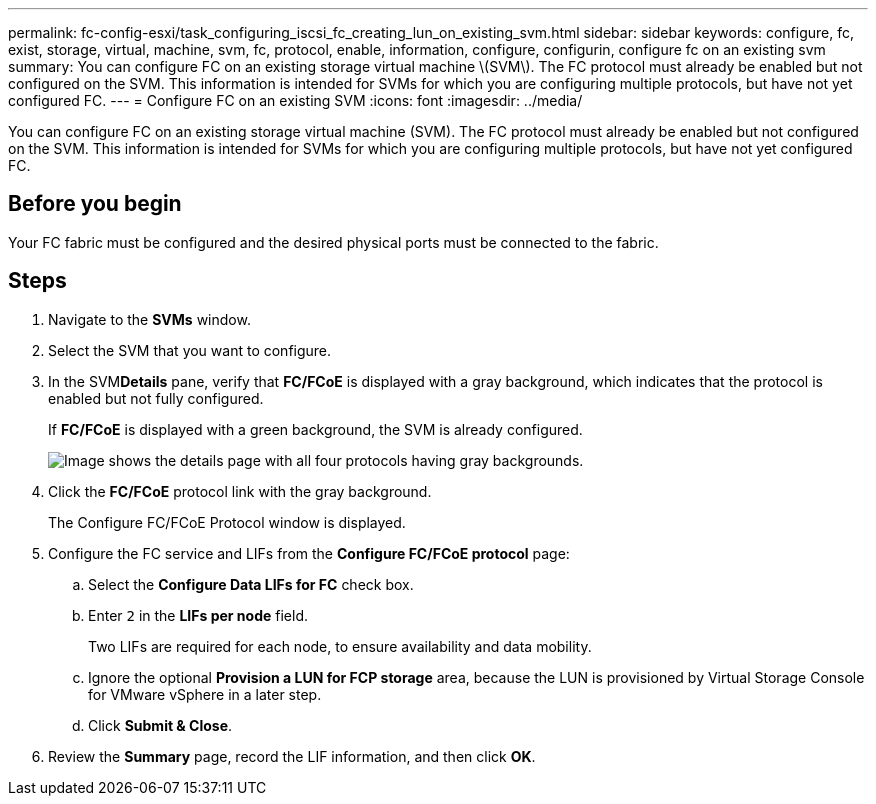---
permalink: fc-config-esxi/task_configuring_iscsi_fc_creating_lun_on_existing_svm.html
sidebar: sidebar
keywords: configure, fc, exist, storage, virtual, machine, svm, fc, protocol, enable, information, configure, configurin, configure fc on an existing svm
summary: You can configure FC on an existing storage virtual machine \(SVM\). The FC protocol must already be enabled but not configured on the SVM. This information is intended for SVMs for which you are configuring multiple protocols, but have not yet configured FC.
---
= Configure FC on an existing SVM
:icons: font
:imagesdir: ../media/

[.lead]
You can configure FC on an existing storage virtual machine (SVM). The FC protocol must already be enabled but not configured on the SVM. This information is intended for SVMs for which you are configuring multiple protocols, but have not yet configured FC.

== Before you begin

Your FC fabric must be configured and the desired physical ports must be connected to the fabric.

== Steps

. Navigate to the *SVMs* window.
. Select the SVM that you want to configure.
. In the SVM**Details** pane, verify that *FC/FCoE* is displayed with a gray background, which indicates that the protocol is enabled but not fully configured.
+
If *FC/FCoE* is displayed with a green background, the SVM is already configured.
+
image::../media/existing_svm_protocols_fc_esxi.gif[Image shows the details page with all four protocols having gray backgrounds.]

. Click the *FC/FCoE* protocol link with the gray background.
+
The Configure FC/FCoE Protocol window is displayed.

. Configure the FC service and LIFs from the *Configure FC/FCoE protocol* page:
 .. Select the *Configure Data LIFs for FC* check box.
 .. Enter `2` in the *LIFs per node* field.
+
Two LIFs are required for each node, to ensure availability and data mobility.

 .. Ignore the optional *Provision a LUN for FCP storage* area, because the LUN is provisioned by Virtual Storage Console for VMware vSphere in a later step.
 .. Click *Submit & Close*.
. Review the *Summary* page, record the LIF information, and then click *OK*.
